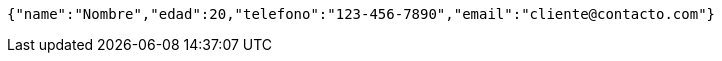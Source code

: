 [source,json,options="nowrap"]
----
{"name":"Nombre","edad":20,"telefono":"123-456-7890","email":"cliente@contacto.com"}
----